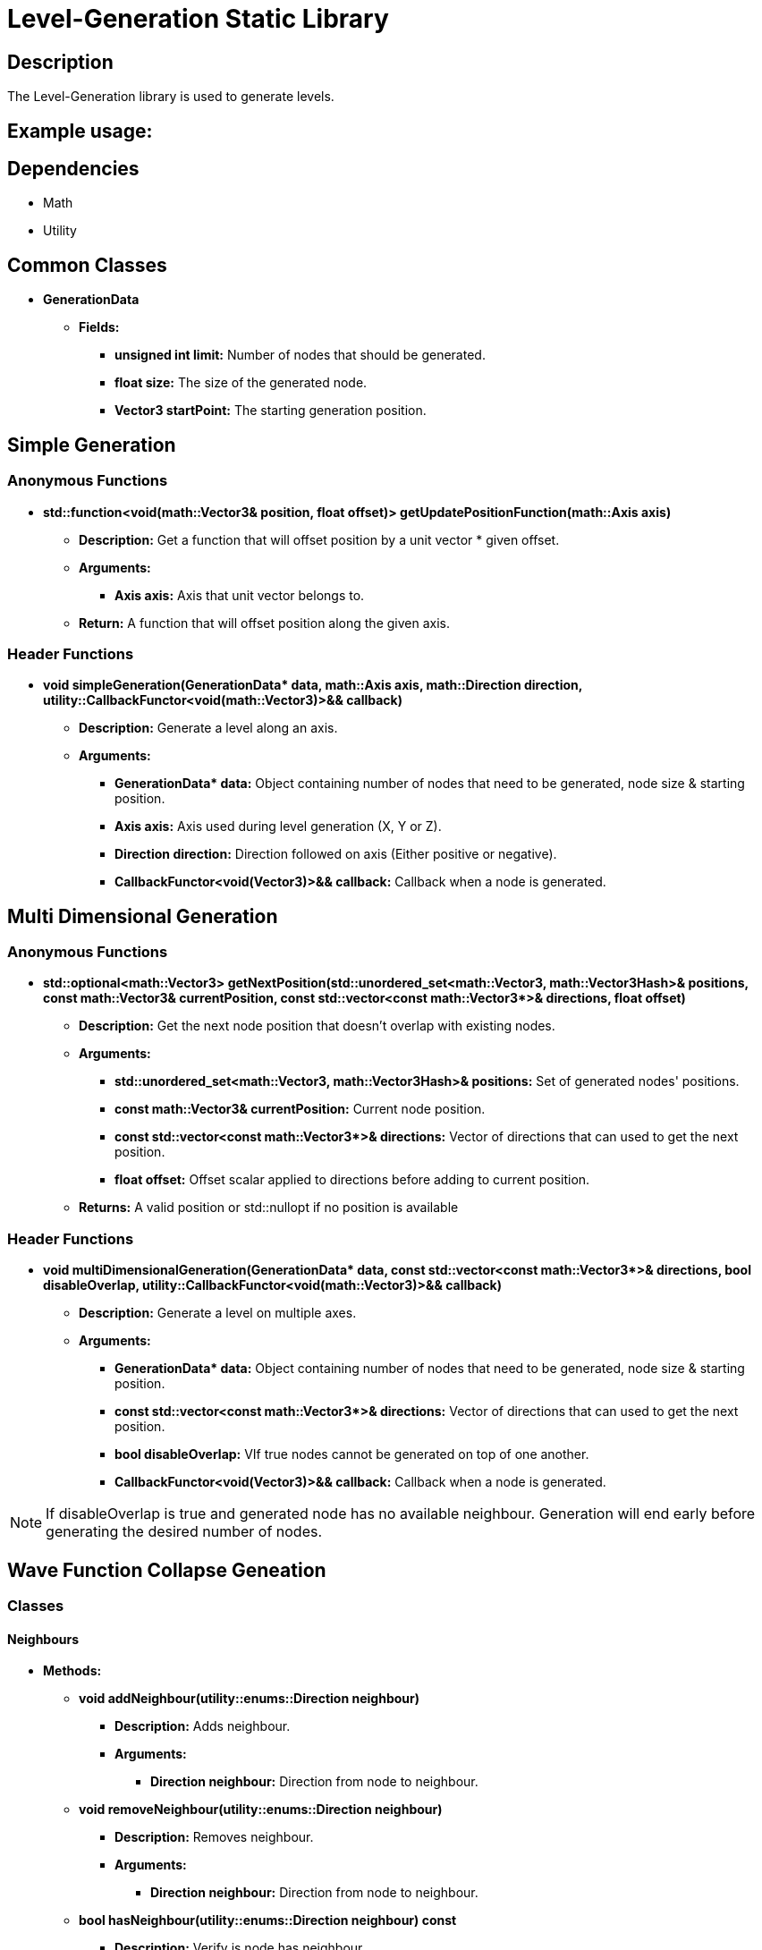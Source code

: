 = Level-Generation Static Library

== Description

The Level-Generation library is used to generate levels.

== Example usage:


== Dependencies

- Math

- Utility

== Common Classes

* **GenerationData**

** **Fields:**

*** **unsigned int limit:** Number of nodes that should be generated.

*** **float size:** The size of the generated node.
   
*** **Vector3 startPoint:** The starting generation position.

== Simple Generation

=== Anonymous Functions

* **std::function<void(math::Vector3& position, float offset)> getUpdatePositionFunction(math::Axis axis)**

** *Description:* Get a function that will offset position by a unit vector * given offset.

** *Arguments:*

*** *Axis axis:* Axis that unit vector belongs to.

** *Return:* A function that will offset position along the given axis.

=== Header Functions

* **void simpleGeneration(GenerationData* data, math::Axis axis, math::Direction direction, utility::CallbackFunctor<void(math::Vector3)>&& callback)**

** *Description:* Generate a level along an axis.

** *Arguments:*

*** **GenerationData* data:** Object containing number of nodes that need to be generated, node size & starting position.

*** **Axis axis:** Axis used during level generation (X, Y or Z).

*** **Direction direction:** Direction followed on axis (Either positive or negative).

*** **CallbackFunctor<void(Vector3)>&& callback:** Callback when a node is generated.

== Multi Dimensional Generation

=== Anonymous Functions

* **std::optional<math::Vector3> getNextPosition(std::unordered_set<math::Vector3, math::Vector3Hash>& positions, const math::Vector3& currentPosition, const std::vector<const math::Vector3*>& directions, float offset)**

** *Description:* Get the next node position that doesn't overlap with existing nodes.

** *Arguments:*

*** **std::unordered_set<math::Vector3, math::Vector3Hash>& positions:** Set of generated nodes' positions.

*** **const math::Vector3& currentPosition:** Current node position.

*** **const std::vector<const math::Vector3*>& directions:** Vector of directions that can used to get the next position.

*** **float offset:** Offset scalar applied to directions before adding to current position.

** *Returns:* A valid position or std::nullopt if no position is available

=== Header Functions

* **void multiDimensionalGeneration(GenerationData* data, const std::vector<const math::Vector3*>& directions, bool disableOverlap, utility::CallbackFunctor<void(math::Vector3)>&& callback)**

** *Description:* Generate a level on multiple axes.

** *Arguments:*

*** **GenerationData* data:** Object containing number of nodes that need to be generated, node size & starting position.

*** **const std::vector<const math::Vector3*>& directions:** Vector of directions that can used to get the next position.

*** **bool disableOverlap:** VIf true nodes cannot be generated on top of one another.

*** **CallbackFunctor<void(Vector3)>&& callback:** Callback when a node is generated.

[NOTE]
If disableOverlap is true and generated node has no available neighbour. Generation will end early before generating the desired number of nodes. 

== Wave Function Collapse Geneation

=== Classes

==== Neighbours

* **Methods:**

** **void addNeighbour(utility::enums::Direction neighbour)**

*** **Description:** Adds neighbour.

*** **Arguments:**

**** **Direction neighbour:** Direction from node to neighbour.

** **void removeNeighbour(utility::enums::Direction neighbour)**

*** **Description:** Removes neighbour.

*** **Arguments:**

**** **Direction neighbour:** Direction from node to neighbour.

** **bool hasNeighbour(utility::enums::Direction neighbour) const**

*** **Description:** Verify is node has neighbour.

*** **Arguments:**

**** **Direction neighbour:** Direction from node to neighbour.

*** **Returns:** True if node has a neighbour following the direction.

** **utility::enums::Direction getNeighbours() const**

*** **Description:** Get neighbours direction flag.

*** **Returns:** Direction flag with neighbours info.

** **int getNeighbourCount() const**

*** **Description:** Get neighbours count.

*** **Returns:** Number of neighbours.

** **void generateNeighbours(int additionalNeighbour, std::vector<utility::enums::Direction>&& directions)**

*** **Description:** Generates node's neighbours.

*** **Arguments:**

**** **int additionalNeighbour:** Number of neighbours that should be added.

**** **std::vector<utility::enums::Direction>&& directions:** Vector of directions from node to neighbour.

==== Node

* **Methods:**

** **Node(const math::Vector3& position)**

*** **Arguments:**

**** **const math::Vector3& position:** Node's position.

** **const math::Vector3& getPosition() const**

*** **Description:** Get node's position.

*** **Returns:** Node's position.

** **void setPosition(const math::Vector3& position)**

*** **Description:** Set node's position.

*** **Arguments:**

**** **const math::Vector3& position:** Node's position.

** **Neighbours& getNeighbours()**

*** **Description:** Get node's neighbours.

*** **Returns:** Node's neighbours.

** **const Neighbours& getNeighbours() const**

*** **Description:** Get node's neighbours.

*** **Returns:** Node's neighbours.

=== Anonymous Functions

* **std::optional<NodeVector::iterator> pushNode(NodeCollection& pendingNodes, NodeVector& spawnedNodes, const math::Vector3& position)**


